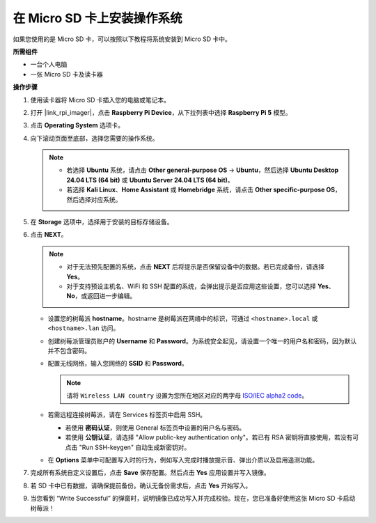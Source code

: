 .. _max_install_to_sd_home_bridge:

在 Micro SD 卡上安装操作系统
=============================================

如果您使用的是 Micro SD 卡，可以按照以下教程将系统安装到 Micro SD 卡中。


**所需组件**

* 一台个人电脑
* 一张 Micro SD 卡及读卡器

**操作步骤**

#. 使用读卡器将 Micro SD 卡插入您的电脑或笔记本。

#. 打开 |link_rpi_imager|，点击 **Raspberry Pi Device**，从下拉列表中选择 **Raspberry Pi 5** 模型。

   .. image:: img/os_choose_device_pi5.png
      :width: 90%


#. 点击 **Operating System** 选项卡。

   .. image:: img/os_choose_os.png
      :width: 90%

#. 向下滚动页面至底部，选择您需要的操作系统。

   .. note::

      * 若选择 **Ubuntu** 系统，请点击 **Other general-purpose OS** -> **Ubuntu**，然后选择 **Ubuntu Desktop 24.04 LTS (64 bit)** 或 **Ubuntu Server 24.04 LTS (64 bit)**。
      * 若选择 **Kali Linux**、**Home Assistant** 或 **Homebridge** 系统，请点击 **Other specific-purpose OS**，然后选择对应系统。

   .. image:: img/os_other_os.png
      :width: 90%

#. 在 **Storage** 选项中，选择用于安装的目标存储设备。

   .. image:: img/nvme_ssd_storage.png
      :width: 90%


#. 点击 **NEXT**。

   .. note::

      * 对于无法预先配置的系统，点击 **NEXT** 后将提示是否保留设备中的数据。若已完成备份，请选择 **Yes**。
      * 对于支持预设主机名、WiFi 和 SSH 配置的系统，会弹出提示是否应用这些设置，您可以选择 **Yes**、**No**，或返回进一步编辑。

   .. image:: img/os_enter_setting.png
      :width: 90%


   * 设置您的树莓派 **hostname**。hostname 是树莓派在网络中的标识，可通过 ``<hostname>.local`` 或 ``<hostname>.lan`` 访问。

     .. image:: img/os_set_hostname.png  

   * 创建树莓派管理员账户的 **Username** 和 **Password**。为系统安全起见，请设置一个唯一的用户名和密码，因为默认并不包含密码。

     .. image:: img/os_set_username.png
         
   * 配置无线网络，输入您网络的 **SSID** 和 **Password**。

     .. note::

        请将 ``Wireless LAN country`` 设置为您所在地区对应的两字母 `ISO/IEC alpha2 code <https://en.wikipedia.org/wiki/ISO_3166-1_alpha-2#Officially_assigned_code_elements>`_。

     .. image:: img/os_set_wifi.png
         
   * 若需远程连接树莓派，请在 Services 标签页中启用 SSH。

     * 若使用 **密码认证**，则使用 General 标签页中设置的用户名与密码。
     * 若使用 **公钥认证**，请选择 "Allow public-key authentication only"。若已有 RSA 密钥将直接使用，若没有可点击 "Run SSH-keygen" 自动生成新密钥对。

     .. image:: img/os_enable_ssh.png
         
   * 在 **Options** 菜单中可配置写入时的行为，例如写入完成时播放提示音、弹出介质以及启用遥测功能。

     .. image:: img/os_options.png

#. 完成所有系统自定义设置后，点击 **Save** 保存配置。然后点击 **Yes** 应用设置并写入镜像。

   .. image:: img/os_click_yes.png
      :width: 90%


#. 若 SD 卡中已有数据，请确保提前备份。确认无备份需求后，点击 **Yes** 开始写入。

   .. image:: img/os_continue.png
      :width: 90%


#. 当您看到 “Write Successful” 的弹窗时，说明镜像已成功写入并完成校验。现在，您已准备好使用这张 Micro SD 卡启动树莓派！
